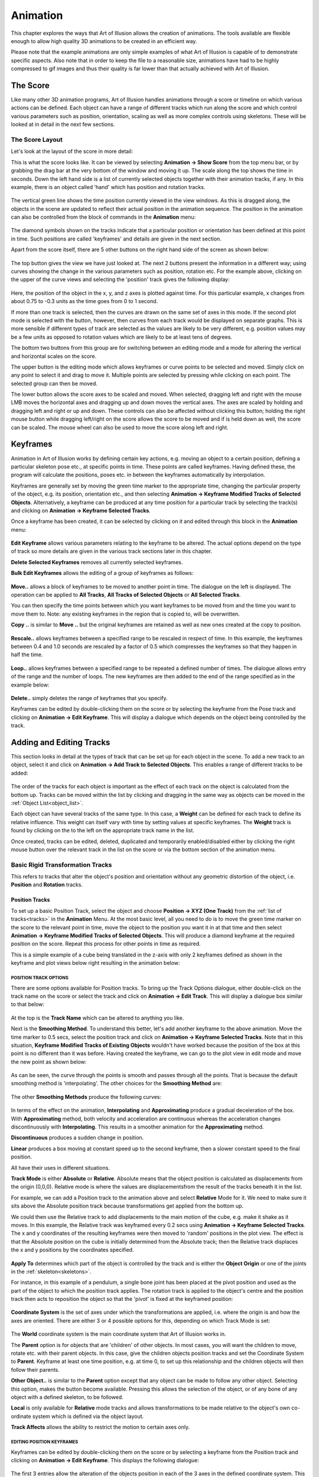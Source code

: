.. _animation:

Animation
#########

This chapter explores the ways that Art of Illusion allows the creation of animations. The tools available are flexible
enough to allow high quality 3D animations to be created in an efficient way.

Please note that the example animations are only simple examples of what Art of Illusion is capable of to demonstrate
specific aspects. Also note that in order to keep the file to a reasonable size, animations have had to be highly
compressed to gif images and thus their quality is far lower than that actually achieved with Art of Illusion.

.. _score:

The Score
*********

Like many other 3D animation programs, Art of Illusion handles animations through a score or timeline on which various
actions can be defined. Each object can have a range of different tracks which run along the score and which control
various parameters such as position, orientation, scaling as well as more complex controls using skeletons. These will
be looked at in detail in the next few sections.

.. _score_layout:

The Score Layout
================

Let's look at the layout of the score in more detail:

This is what the score looks like. It can be viewed by selecting **Animation -> Show Score** from the top menu bar, or
by grabbing the drag bar at the very bottom of the window and moving it up. The scale along the top shows the time in
seconds. Down the left hand side is a list of currently selected objects together with their animation tracks, if any.
In this example, there is an object called 'hand' which has position and rotation tracks.

.. figure:: animation/anim_score.jpg

The vertical green line shows the time position currently viewed in the view windows. As this is dragged along, the
objects in the scene are updated to reflect their actual position in the animation sequence. The position in the
animation can also be controlled from the block of commands in the **Animation** menu:  

.. figure:: animation/anim_frame_control.jpg

The diamond symbols shown on the tracks indicate that a particular position or orientation has been defined at this
point in time. Such positions are called 'keyframes' and details are given in the next section.

Apart from the score itself, there are 5 other buttons on the right hand side of the screen as shown below:

.. figure:: animation/anim_score_icons.jpg

The top button gives the view we have just looked at. The next 2 buttons present the information in a different way;
using curves showing the change in the various parameters such as position, rotation etc. For the example above,
clicking on the upper of the curve views and selecting the 'position' track gives the following display:

.. figure:: animation/anim_score_curve.jpg

Here, the position of the object in the x, y, and z axes is plotted against time. For this particular example, x changes
from about 0.75 to -0.3 units as the time goes from 0 to 1 second.

If more than one track is selected, then the curves are drawn on the same set of axes in this mode. If the second plot
mode is selected with the |animation/anim_mult_curve.jpg| button, however, then curves from each track would be
displayed on separate graphs. This is more sensible if different types of track are selected as the values are likely to
be very different, e.g. position values may be a few units as opposed to rotation values which are likely to be at least
tens of degrees.

The bottom two buttons from this group are for switching between an editing mode and a mode for altering the vertical
and horizontal scales on the score.

The upper button |animation/anim_edit_button.jpg| is the editing mode which allows keyframes or curve points to be
selected and moved. Simply click on any point to select it and drag to move it. Multiple points are selected by pressing
while clicking on each point. The selected group can then be moved.

The lower button |animation/anim_scale_button.jpg| allows the score axes to be scaled and moved. When selected, dragging
left and right with the mouse LMB moves the horizontal axes and dragging up and down moves the vertical axes. The axes
are scaled by holding and dragging left and right or up and down. These controls can also be affected without clicking
this button; holding the right mouse button while dragging left/right on the score allows the score to be moved and if
is held down as well, the score can be scaled. The mouse wheel can also be used to move the score along left and right.

.. _keyframes:

Keyframes
*********

Animation in Art of Illusion works by defining certain key actions, e.g. moving an object to a certain position,
defining a particular skeleton pose etc., at specific points in time. These points are called keyframes. Having defined
these, the program will calculate the positions, poses etc. in between the keyframes automatically by interpolation.

Keyframes are generally set by moving the green time marker to the appropriate time, changing the particular property of
the object, e.g. its position, orientation etc., and then selecting **Animation -> Keyframe Modified Tracks of Selected
Objects**. Alternatively, a keyframe can be produced at any time position for a particular track by selecting the track(s)
and clicking on **Animation -> Keyframe Selected Tracks**.

Once a keyframe has been created, it can be selected by clicking on it and edited through this block in the
**Animation** menu:  

.. figure:: animation/keyframe_menu.jpg

**Edit Keyframe** allows various parameters relating to the keyframe to be altered. The actual options depend on the
type of track so more details are given in the various track sections later in this chapter.

**Delete Selected Keyframes** removes all currently selected keyframes.

**Bulk Edit Keyframes** allows the editing of a group of keyframes as follows:

.. figure:: animation/move_keyframes.jpg

**Move..** allows a block of keyframes to be moved to another point in time. The dialogue on the left is displayed. The
operation can be applied to **All Tracks**, **All Tracks of Selected Objects** or **All Selected Tracks**.

You can then specify the time points between which you want keyframes to be moved from and the time you want to move
them to. Note: any existing keyframes in the region that is copied to, will be overwritten.

**Copy ..** is similar to **Move ..** but the original keyframes are retained as well as new ones created at the copy to
position.

.. figure:: animation/anim_resize_keyframes.jpg

**Rescale..** allows keyframes between a specified range to be rescaled in respect of time. In this example, the
keyframes between 0.4 and 1.0 seconds are rescaled by a factor of 0.5 which compresses the keyframes so that they
happen in half the time.

.. figure:: animation/anim_scale_ex.jpg

.. figure:: animation/loop_keyframes.jpg

**Loop..** allows keyframes between a specified range to be repeated a defined number of times. The dialogue allows
entry of the range and the number of loops. The new keyframes are then added to the end of the range specified as in
the example below:

.. figure:: animation/loop_ex.jpg

**Delete..** simply deletes the range of keyframes that you specify.

Keyframes can be edited by double-clicking them on the score or by selecting the keyframe from the Pose track and
clicking on **Animation -> Edit Keyframe**. This will display a dialogue which depends on the object being controlled by the
track.

.. _tracks:

Adding and Editing Tracks
*************************

This section looks in detail at the types of track that can be set up for each object in the scene. To add a new track
to an object, select it and click on **Animation -> Add Track to Selected Objects**. This enables a range of different
tracks to be added:

.. figure:: animation/tracks_menu.jpg

The order of the tracks for each object is important as the effect of each track on the object is calculated from the
bottom up. Tracks can be moved within the list by clicking and dragging in the same way as objects can be moved in the
:ref:`Object List<object_list>`.

.. _track weight:

Each object can have several tracks of the same type. In this case, a **Weight** can be defined for each track to define
its relative influence. This weight can itself vary with time by setting values at specific keyframes. The **Weight**
track is found by clicking on the |animation/right_arrow.jpg| to the left on the appropriate track name in the list.

Once created, tracks can be edited, deleted, duplicated and temporarily enabled/disabled either by clicking the right
mouse button over the relevant track in the list on the score or via the bottom section of the animation menu.

.. _rigid_tracks:

Basic Rigid Transformation Tracks
=================================

This refers to tracks that alter the object's position and orientation without any geometric distortion of the object,
i.e. **Position** and **Rotation** tracks.

.. _pos_track:

Position Tracks
~~~~~~~~~~~~~~~

To set up a basic Position Track, select the object and choose **Position -> XYZ (One Track)** from the :ref:`list of
tracks<tracks>` in the **Animation** Menu. At the most basic level, all you need to do is to move the green time marker
on the score to the relevant point in time, move the object to the position you want it in at that time and then select
**Animation -> Keyframe Modified Tracks of Selected Objects**. This will produce a diamond keyframe at the required
position on the score. Repeat this process for other points in time as required.

This is a simple example of a cube being translated in the z-axis with only 2 keyframes defined as shown in the keyframe
and plot views below right resulting in the animation below:

.. figure:: animation/anim_pos_ex.jpg

.. figure:: animation/box_position.gif

.. _pos_track_op:

POSITION TRACK OPTIONS
``````````````````````

There are some options available for Position tracks. To bring up the Track Options dialogue, either double-click on the
track name on the score or select the track and click on **Animation -> Edit Track**. This will display a dialogue box
similar to that below:

.. figure:: animation/position_track_opt.jpg

At the top is the **Track Name** which can be altered to anything you like.

Next is the **Smoothing Method**. To understand this better, let's add another keyframe to the above animation. Move the
time marker to 0.5 secs, select the position track and click on **Animation -> Keyframe Selected Tracks**. Note that in
this situation, **Keyframe Modified Tracks of Existing Objects** wouldn't have worked because the position of the box at
this point is no different than it was before. Having created the keyframe, we can go to the plot view in edit mode and
move the new point as shown below:

.. figure:: animation/anim_pos_smooth_ex1.jpg

As can be seen, the curve through the points is smooth and passes through all the points. That is because the default
smoothing method is 'interpolating'. The other choices for the **Smoothing Method** are:

.. figure:: animation/track_smoothing_options.jpg

The other **Smoothing Methods** produce the following curves:

.. figure:: animation/anim_smooth_methods.jpg

In terms of the effect on the animation, **Interpolating** and **Approximating** produce a gradual deceleration of the
box. With **Approximating** method, both velocity and acceleration are continuous whereas the acceleration changes
discontinuously with **Interpolating**. This results in a smoother animation for the **Approximating** method.

**Discontinuous** produces a sudden change in position.

**Linear** produces a box moving at constant speed up to the second keyframe, then a slower constant speed to the final
position.

All have their uses in different situations.

**Track Mode** is either **Absolute** or **Relative**. Absolute means that the object position is calculated as
displacements from the origin (0,0,0). Relative mode is where the values are displacementsfrom the result of the tracks
beneath it in the list.

For example, we can add a Position track to the animation above and select **Relative** Mode for it. We need to make
sure it sits above the Absolute position track because transformations get applied from the bottom up.

We could then use the Relative track to add displacements to the main motion of the cube, e.g. make it shake as it
moves. In this example, the Relative track was keyframed every 0.2 secs using **Animation -> Keyframe Selected Tracks**.
The x and y coordinates of the resulting keyframes were then moved to 'random' positions in the plot view. The effect is
that the Absolute position on the cube is initially determined from the Absolute track; then the Relative track
displaces the x and y positions by the coordinates specified.

.. figure:: animation/anim_pos_rel.jpg

.. _apply:

**Apply To** determines which part of the object is controlled by the track and is either the **Object Origin** or one
of the joints in the :ref:`skeleton<skeletons>`.

For instance, in this example of a pendulum, a single bone joint has been placed at the pivot position and used as the
part of the object to which the position track applies. The rotation track is applied to the object's centre and the
position track then acts to reposition the object so that the 'pivot' is fixed at the keyframed position:

.. figure:: animation/pivot.jpg

.. figure:: animation/pendulum.gif

**Coordinate System** is the set of axes under which the transformations are applied, i.e. where the origin is and how
the axes are oriented. There are either 3 or 4 possible options for this, depending on which Track Mode is set:

.. figure:: animation/coord_system_opts.jpg

The **World** coordinate system is the main coordinate system that Art of Illusion works in.

The **Parent** option is for objects that are 'children' of other objects. In most cases, you will want the children to
move, rotate etc. with their parent objects. In this case, give the children objects position tracks and set the
Coordinate System to **Parent**. Keyframe at least one time position, e.g. at time 0, to set up this relationship and
the children objects will then follow their parents.

**Other Object..** is similar to the **Parent** option except that any object can be made to follow any other object.
Selecting this option, makes the |animation/anim_coord_set.jpg| button become available. Pressing this allows the
selection of the object, or of any bone of any object with a defined skeleton, to be followed.

**Local** is only available for **Relative** mode tracks and allows transformations to be made relative to the object's
own co-ordinate system which is defined via the object layout.

**Track Affects** allows the ability to restrict the motion to certain axes only.

.. _pos_key_edit:

EDITING POSITION KEYFRAMES
``````````````````````````

Keyframes can be edited by double-clicking them on the score or by selecting a keyframe from the Position track and
clicking on **Animation -> Edit Keyframe**. This displays the following dialogue:

.. figure:: animation/pos_edit_key.jpg

The first 3 entries allow the alteration of the objects position in each of the 3 axes in the defined coordinate system.
This is a way of more accurately specifying positions as opposed to editing on the plot view.

The next entry is for **Time** allowing you to specify explicitly the time position of the keyframe.

The lower half of the dialogue allows further refinement of the **Smoothing Method**. For **Interpolating** and
**Approximating** smoothing methods, the curve can be given a **Smoothness** value which determines how smooth the curve
is. In addition, the part of the curve to the left of the keyframe (i.e. the time period before the keyframe) can be set
to a different **Smoothness** than the curve to the right of the keyframe (i.e. the time period after the keyframe).

It is also possible to set up separate position tracks to allow independent control of movements in the X, Y and Z
directions. This can be done automatically by selecting **Animation -> Add Track to Selected Objects -> Position -> XYZ (3
Tracks)**. In this instance 3 tracks are produced each with **Track Affects** set to one of X, Y or Z.

.. _rot_track:

Rotation Tracks
~~~~~~~~~~~~~~~

Basic rotation tracks are again created by selecting **Animation -> Add Track to Selected Objects -> Rotation -> XYZ (One
Track)**. The basic method of setting up a track is similar to Position Tracks; move to the appropriate time, rotate the
object to the orientation (in degrees) required at that time, and keyframe it. Below is a simple example with a cube
rotating in the x and z axes set up with 2 keyframes:

.. figure:: animation/anim_rot_ex.jpg

.. figure:: animation/box_rot.gif

ROTATION TRACK OPTIONS
``````````````````````

The options dialogue for Rotations is displayed by double-clicking the track name and looks as follows:

.. figure:: animation/rot_track_opt.jpg

Most of the settings are identical to the Position Track options. See :ref:`this section<pos_track>` for details.

Note that with Rotations, a child object or an object set to another object's coordinate system will need to have both
Position and Rotation tracks in place and set to the appropriate coordinate setting in order to work properly.

The only difference, in fact is the **Isotropic (Quaternion) Rotations** option. Switching this on means that the end
point of the rotation is more important that the process of rotations involved in getting there. The program does not
necessarily follow the specified rotation values in each axes but gets to the endpoint by the shortest path possible.
For example, if you set a rotation of 270 degrees in the z-axis, Art of Illusion actually treats this as -90 degrees if
quaternion rotations are turned on. Therefore, if you need to set a rotation greater than 180 degrees in any axes, you
need to switch this option off. Bear in mind, however, that if you do this, that the x, y, and z rotations are then
performed independently in this order: z, x, y and the animation might not do what you expect. In this situation it is
best to rotate only one axis at a time and use parent-child coordinate systems to carry out more complicated rotations.

.. _rot_key_edit:

EDITING ROTATION KEYFRAMES

Keyframes can be edited by double-clicking them on the score or by selecting a keyframe from the Position track and
clicking on **Animation -> Edit Keyframe**. This displays the following dialogue:

.. figure:: animation/edit_rot_keyframe.jpg

The first 3 entries allow the alteration of the objects orientation in each of the 3 axes in the defined coordinate
system at the point in time of the keyframe.

As with the keyframes in the Position Tracks, the smoothness of the orientation vs time curves before and after the
keyframe can be set.

As with Position tracks, there is a way of automatically setting up certain types of track through the **Animation ->
Add Track to Selected Objects -> Rotation** menu. From here, you can choose to have separate tracks for X, Y and Z and
Quaternion rotations tracks set up automatically.

**SET PATH FROM CURVE**

This is a special method of setting Position and Rotation Tracks for an object using an existing curve created with
either of the :ref:`curve drawing tools<curves>`.

To perform this, select the object and the curve from the Object List and click on **Animation -> Set Curve from Path**.
This will display a dialogue similar to that below:

.. figure:: animation/set_path.jpg

Here you can select the object and curve (if more than one were selected initially) to use.

You can also specify whether the orientation of the object should follow the curve or remain fixed. In the latter case,
no Rotation Track will be produced.

There are 3 options for **Keyframe Spacing**: **Uniform Spacing**, **Uniform Speed** or **Uniform Acceleration**.
Depending on which you set, there are then additional parameters that can be specified:

**Start Time** and **End Time** define how quickly the object moves along the curve. If **Uniform Speed** or **Uniform
Acceleration** is selected, then these values will depend on speed and/or acceleration which can be specified in the
remaining dialogue boxes.

The example below is a simple example. The curve was drawn as the path followed by a bouncing ball. The path of the
sphere was then set to that of the curve with constant speed (not physically realistic, or course). The result is the
automatically created Position Track and the animation shown.

.. figure:: animation/set_path_setup.jpg

.. figure:: animation/ball.gif



.. _proc_tracks:

6.2.2 Procedural Rigid Transformation Tracks

Procedural animation tracks allow the position and orientation of any object to be controlled explicitly using
mathematical equations. This is useful, for instance, in the simulation of real-life physics.

To add a procedural animation track, select the object and click on **Animation -> Add Track to Selected Objects** and
choose either **Position -> Procedural** or **Rotation -> Procedural**. Double-click the track name on the score or select
it and click on **Animation -> Edit Track**. This will display the procedure editor which is virtually identical to that
used for procedural textures/materials. The obvious difference is that the output modules are X, Y and Z. In the case of
a positional track, these are the x,y and z positions and, in the case of a rotation track, these will be the
orientation around each axis.

The **Insert** menu allows various value and function modules to be added to the procedure. See :ref:`Procedural
Textures<proc_tex>` for more details of the available modules.

The **Properties** menu item allows the definition of the type of smoothing and the coordinate system as with the
:ref:`simple position track<pos_track_op>`.

Consider the example of a ball being thrown into the air upwards (y-axis) and along the x-axis. The physical equations
describing this projectile motion tell us that the distance in the x-direction is given by *x* = *u t* cos *a* where *u* is
the velocity (which we'll assume for the moment is constant) *t* is the time and *a* is the angle from the horizontal as
shown on the figure on the right:

The distance along the y-axis is given by *y* = *h* + *u t* sin *a* - 0.5 *g t*\ :sup:`2` where *h* is the initial height and *g* is
the acceleration due to gravity (= 9.81 m/s\ :sup:`2`)

.. figure:: animation/projectile_diagram.gif

We're controlling the *position* of the ball so we need to put these equations into a procedural position track. One
possibility, shown below, is to use the **Expression** module and feed the outputs into the relevant X and Y output
modules. In this example, the velocity of projection is set through a parameter so that different projections could be
set up easily. This could also be done with the other variables, such as initial height (which is 1.0 in this example)
and angle of projection which was set at 0.79 radians (45 degrees) in this example.

.. figure:: animation/project_proc.jpg

.. figure:: animation/projectile.gif

In procedural animation tracks, it is also possible to keyframe any parameters that form part of the procedure. For
example, if we amend the procedure above to add a wind effect as follows:

.. figure:: animation/project_proc2.jpg

Here, I have introduced the new parameter *wind effect* which is Input2 to the expression controlling the x
displacement. The expression has been slightly modified to add a subtraction of the wind effect from the x position.
This is a very simplistic simulation that will enable us to specify how far the wind is pushing back the ball.

Now, we can keyframe this parameter by moving the time marker to a certain time point and selecting **Animation ->
Keyframe Selected Tracks**. This produces a keyframe at the current time position on the score. Double-clicking the
keyframe displays a dialogue box that allows the value of the keyframe to be specified as shown below:

.. figure:: animation/proc_param_key.jpg

Here, the value of the parameter can be set for the particular point in time. The value of the parameter at any point in
time will then be interpolated between keyframed values using the type of smoothing selected from the Properties menu
option in the procedure editor.

As before, the smoothing value can be specified if the smoothing method is interpolating or approximating and the left
and right smoothness can be separately defined.

Specifying the value at a number of time positions produces the simplistic wind effect shown on the right. Clearly, more
sophisticated and realistic simulations could be produced.

.. figure:: animation/projectile_wind.gif

Note that procedural animation tracks can also be used to apply motions on top of previous motions. Whenever x, y or z
values are used within the procedure editor, they are the positions or orientations of the object just before this track
is applied. So, for example, the following procedure would double any movements made by previous tracks in the x axis:

.. figure:: animation/proc_scale.jpg

.. _pose_tracks:

6.2.3 Pose Tracks and Skeletons

Pose tracks are a way of keyframing other object properties and have a particular use for mesh objects.

**Pose Tracks for Primitive Geometric Objects**

For Primitive geometric objects, the properties that can be edited are those that can be set using the :ref:`Edit
Object<edit object>` (i.e. scaling parameters). To apply, add a Pose Track via **Animation -> Add Track to Selected
Objects -> Pose**. Now, add a keyframe at the time at which you want to set the scaling parameters by selecting the pose
track and choosing **Animation -> Keyframe Selected Tracks**. Double-click the keyframe to bring up the Edit Object
dialogue, set the scaling parameters and click OK. Repeat for other times as required. The values of these parameters
can also be set directly at the current scene time via the :ref:`Object Properties Panel<object_list>`.  The smoothness
of the interframe interpolation can be set via the :ref:`track dialogue<pose_track_dial>`.

**Pose Tracks for Lights**

Pose tracks can also be set for lights to control **Colour** and **Intensity** (all light
types), **Radius** and **Decay Rate** (for Point and Spot lights) and Cone Angle and **Falloff Rate** (for Spotlights).
This works in a similar way to primitive geometric objects; add a Pose Track, keyframe at required time and Edit
Keyframe to fix the light parameters at that time point.  The values of these parameters can also be set directly at the
current scene time via the :ref:`Object Properties Panel<object_list>`.

.. _camera_filter_anim:

**Pose Tracks for Cameras**

:ref:`Camera properties<camera_options>` **Focal Length**, **Depth of Field** and **Field of
View** can also be animated via pose tracks. Again this works as with primitives and lights; add a Pose Track, keyframe
at required time and Edit Keyframe to fix the camera parameters at that time point.  The values of these parameters can
also be set directly at the current scene time via the :ref:`Object Properties Panel<object_list>`.

:ref:`Camera Filter<camera_filters>` parameters can also be animated with time using Pose Tracks. The method is slightly
different; first add the required filters to the camera (see :ref:`Camera Filter<camera_filters>` for details), then add
a pose track. Expanding the Pose Track on the score by clicking the small arrow to the left of it displays a list of
tracks corresponding to each filter. Keyframes can then be added to the relevant tracks by highlighting them and
selecting **Animation -> Keyframe Selected Tracks**. An example is shown below:

.. figure:: animation/flash.jpg

.. figure:: animation/lightning_flash.gif

**Pose Tracks for Mesh Objects, Tubes and Curves**

With mesh objects, tubes and curves, Pose tracks work in a similar way to Position tracks but at the vertex level. The
basic premise is that you work with an object that must have a fixed number of vertices. You then set up various 'poses'
of the object by manipulating the object in its editor. Art of Illusion then looks at the position of each vertex in the
object and how it changes between poses. The path that each vertex takes is then calculated by interpolating for the
frames in between the keyframed poses.

Mesh objects with skeletons work slightly differently in that the position of the bones of the skeleton are calculated
for each intermediate frame, then the vertex positions of the mesh are calculated based on the bone positions.

To add a Pose Track to an object select **Animation -> Add Track to Selected Objects** and choose **Pose**. As with rigid
transformation tracks, setting up an animation is based on moving the time marker to the appropriate point in time on
the score, editing the particular object property using the appropriate dialogue and keyframing the modified tracks.
Alternatively, a keyframe can be placed at the required time using **Animation -> Keyframe Selected Tracks** which can then
be edited through **Animation -> Edit Keyframe**.

For a mesh object, when you add a Pose Track the following warning is displayed:

.. figure:: animation/pose_warning.jpg

To create a Pose for a mesh actor, move the time marker to the required time on the score and double-click the object in
the Object List. This displays a dialogue similar to that below:

.. figure:: animation/pose_ex1.jpg

On the left hand side is a list of defined 'gestures' which are particular instances of the mesh. At first there is only
one: Default Pose which is the object in the position in which it was created. This gesture cannot be deleted. To create
a new gesture, select this default pose and click on **Duplicate**. Enter a name when prompted and this will add a new
gesture to the list and open up the object editor to allow the object to be edited in much the same way as
:ref:`normal<triangle_meshes>` except that you will not be able delete any vertices or add any new ones by extruding or
subdividing.

Once the mesh has been edited, click on OK to update the new gesture. To assign a gesture from this list to the current
time, select it and click on |animation/pose_add.jpg|. This adds the gesture to the **Current Pose** list. This list
defines how the mesh looks at that moment in time: The final pose is the weighted sum of all the gestures in this list,
treating these gestures as *displacements* from the default pose. You can set the **Weight** by selecting the gesture in
the Pose list and typing a **Weight** value in the box beneath the list. Or you can simply add a single gesture to the
list and click OK. If you look at this dialogue at a point in time between 2 keyframes, you will see that the **Weight**
of each gesture will have been calculated accordingly. It is also possible to set negative **Weight** values.

There are 2 other options available from this dialogue; **Save** allows you to create a new gesture which is equal to
the current weighted average of the gestures in the **Current Pose** list.

**Extract** saves the current pose determined from the defined set of gestures in the **Current Pose** list as a new
mesh object.

Once you have left the mesh Pose dialogue, set the keyframe for this new pose by selecting **Animation -> Keyframe
Modified Tracks of Selected Objects**.

Using Pose Tracks for mesh objects allows effects such as morphing:

.. figure:: animation/thingmorph.gif

Note that the :ref:`Object Properties Panel<object_list>` can also be used for more direct keyframing of Pose Tracks for
Actors.  When you click on the Actor, the Properties Panel will show a list of the gestures that have been added to the
Current Pose list. The weights of each can then be set in the Properties Panel either by directly entering numbers or by
using the knobs. The weights can then be keyframed via **Animation -> Keyframe Modified Tracks of Selected Objects** or
CTRL-SHIFT-K.

Using skeletons in animation is often an efficient way of creating new gestures and poses. To do this, create a skeleton
and bind it to the mesh. Then, in the same way described above for each gesture, simply move the bones as required and
keyframe the pose. Below is an example using 3 gestures, in addition to the default, and 5 keyframes; the default was
used at the beginning and the end:

.. figure:: animation/pose_ex_score.jpg

.. figure:: animation/pose_anim_ex.gif

.. _pose_track_dial:

The options dialogue for the Pose Track is displayed by double-clicking the track name on the score:

.. figure:: animation/pose_track_opts.jpg

The options are fewer than for the rigid transformation tracks.

The **Track Name** can be changed to any name of choice.

The **Smoothing Method** refers to the way the parameter is interpolated between frames. In the case of mesh objects,
the relevant parameter is the **Weight** of the various gestures making up the pose. See :ref:`above<pos_track_op>` for
details on the different smoothing methods.

The **Track Mode** can be either **Absolute** or **Relative**. **Absolute** tracks effectively overwrite any other Pose
tracks further down the list whereas **Relative** tracks add to previous Pose tracks.

.. _rel_pose_tracks:

**Relative** pose tracks are useful for building up complex poses whilst retaining better control of different motions.
In the example below, I have set up a series of poses for a simple arm model. There are seperate poses for each of the
digits in a closed position and another pose for the wrist. By creating 2 Pose tracks; one for the fingers (Absolute
track mode) and one for the wrist (Relative track mode), adding/modifying the wrist movement only is much easier than
having to separately edit each keyframe in a combined Pose track .

.. figure:: animation/pose_rel_poses_dials.jpg

For example, adding/removing the wrist movement is as easy as enabling/disabling the wrist track:

.. figure:: animation/hand_no_wrist.gif

.. figure:: animation/hand_rel_pose.gif

Child Objects and Animating Poses

Suppose we added some eyes (as child objects) to the snake in the previous example. As the snake's head moves around we
would like the eyes to move with the head. Try this for yourself and see the results. Child objects move and rotate with
their parent object by default, but in this case the eyes don't move. Why? Because the snake's position and rotation
doesn't actually change in the example above. The pose track changes and it is only the snake's posture that moves to
reflect this.

Child objects move and rotate with their parent object by default. This means that the coordinate system used for the
child objects (eyes) is set to 'Parent' by default. In the snake example, we'd like the eyes to move with the pose of
the snake as well. We can achieve this by setting the coordinate system of the eye objects to be linked to a bone within
the parent mesh.

To make the eyes follow the pose, double-click the position track for the eyes from the score (or click right and select
**Edit Track**)and set the **Coordinate System** to **Other object...**. Now the |animation/anim_coord_set.jpg| button
becomes available. Pressing this allows the selection of any object, or of any bone of any object with a defined
skeleton, to be followed. If you select the snake object and expand the list of sub-items for the object you will see a
list of bones that the snake object uses. Pick a bone close to the position of the eyes and the eyes will now move with
the pose. Repeat/copy these steps with the rotation tracks as well.

There are several points to note:

You can still set keyframes for the child objects and animate them in their own right. The position and rotation tracks
will combine with the other movements imposed by the parent object.

You will need to set at least one keyframe for each child object to establish the coordinate system relationship.

The objects following other object's coordinate systems in this way do not necessarily have to be children of that
object but in most cases it makes sense if they are.

.. _bind:

To make life easier, child objects can be bound automatically to their parent's skeleton. Simply select the children of
the parent (individually or by selecting parent and choosing **Edit -> Select Children**) and click **Animation -> Bind to
Parent Skeleton**. This tool binds each object to the nearest bone in the parent's skeleton, creates Position and Rotation
tracks for each child, and keyframes them to set up the relationship.

.. _distort_tracks:

Distortion Tracks
=================

Distortion tracks are used to modify the surface of any geometrical object in a procedural way. There are 7 distortion
tracks currently available in Art of Illusion: :ref:`Bend<bend>`, :ref:`Custom<custom>`, :ref:`Scale<scale>`,
:ref:`Shatter<shatter>`, :ref:`Twist<twist>`, :ref:`Inverse Kinematics<IK_track>` and :ref:`Skeleton Shape<skel_shape>`.
The first 5 act directly on the object's surface and can be used for any geometrical objects. The latter 2 are applied
to the skeletons of meshes and consequently indirectly alter the mesh's surface. Each track is discussed separately in
detail below:

Note that for the first 5 distortion tracks, if the object in question is a mesh, the distortion is applied to each
vertex of the control mesh *before* the surface is subdivided. That makes it fast, and keeps the surface smooth. If the
object is not a mesh, it is first converted to a triangle mesh with the surface accuracy specified for rendering. The
transformation is then applied to each vertex of that mesh. Bear in mind that this might not give the results you
expect. For example, suppose you use a Scale track to enlarge a Sphere, and render it with surface accuracy 0.01. The
sphere is first triangulated with accuracy 0.01, then the resulting mesh is enlarged - which means it now has errors
greater than 0.01.

One general tip for distortion tracks is to ensure there are a reasonable number of vertices in the model. That way the
distortions are smoother and more predictable.

.. _bend:

BEND TRACK

As the name suggests, this track bends the object through an angle about a specified axis and in a specified direction.

To add a Bend Track to an object, select the object and choose **Animation -> Add Track to Selected Objects -> Distortion
-> Bend**. The properties of the track can be edited by double-clicking the track name on the score or clicking right and
selecting **Edit Track**. This displays the Bend Track dialogue window like that below:

.. figure:: animation/bend_track_dial.jpg

The **Track Name** can be changed to anything you like and will appear in the track list on the score.

The **Smoothing Method** defined the way that bend angles are interpolated between keyframed values. The options are
detailed :ref:`above<pos_track_op>`.

The **Bend Axis** is the axis away from which the object bends.

The **Bend Direction** determines in which direction the object bends away from the axis specified by the Bend Axis.

**Reverse Bend Direction** alters the way in which the object bends, with the opposite end being fixed and the other end
undergoing the bend.

The **Coordinate System** determines whether the bend axis and direction are defined from the object's coordinate system
or from the scene origin and orientation.

To define the **Bend Angle** values, add keyframes at the required times by moving the time marker to that time and
selecting **Keyframe Selected Tracks**. The keyframes can then be edited by double-clicking them on the score to display
the dialogue window below:

.. figure:: animation/bend_key_dial.jpg

Here you can set the required **Bend Angle** in degrees and the **Time**.

If either **Interpolating** or **Approximating** smoothing was specified in the track options dialogue then the
**Smoothness** value can be specified.

The **Smoothness** of the curve before the specified time can also be made different to that after the time by ticking
the **Separate Left and Right Smoothness box**.

The example below shows a bend track applied to a tube object with bend angles going from 0 to 270 degrees and back to 0
with interpolating smoothing.

.. figure:: animation/bend_ex_graph.jpg

.. figure:: animation/bend.gif

.. _custom:

CUSTOM DISTORTION TRACK

The custom distortion track is the most flexible of them. Indeed, the bend, scale and twist tracks could all be achieved
using the custom track.

To add a custom track to an object, select the object and click on **Animation -> Add Track to Selected Objects ->
Distortion -> Custom**. This adds a track called 'Deform' to that object's track list. The distortion operation is
achieved through the procedure editor (familiar from procedural textures and procedural position/rotation tracks). To
open the editor, double-click on the 'Deform' track name in the list or click right on it and select **Edit Track**.
This will display the usual procedure editor which has outputs to x, y, and z. These are surface distortions in those
respective axes. The insert menu contains the usual values, functions, patterns etc. discussed in the section on
:ref:`Procedural Textures<proc_tex>`.

To better illustrate the use and power of the custom distortion track, we'll consider an example. The aim is to produce
a 'bulge' track for a cylindrical-type object. The track will cause the middle of the object to 'bulge out' while the
ends will remain static.

First, to create a suitable object. To ensure we have a reasonable density of vertices on the surface, we'll use an
extruded filled polygon instead of a straight cylinder. Double-click the polygon icon and change the number of sides to
8 and the shape to approximating to give a virtually circular cross-section. Whilst holding and drag out a polygon in
the top view window. Now click on **Tools -> Extrude**, set to extrude in the y-axis to a suitable height and set the number
of segments to, say 10.

Add a custom distortion track to the object and open up the procedure editor. The basic algorithm for the bulge is scale
the x and y axes by a bulge factor but only within a defined height or width. Outside this bulge height, the scaling
will be unaffected. Here is the procedure that does this:

.. figure:: animation/dist_cust_proc.jpg

It looks a little complicated but really it's quite simple.

First of all, there are 2 parameters that have been set up: **bulge height** which defines the length of the object
affected and **bulge size** which is the scaling applied to that part of the object as below:

.. figure:: animation/bulge_diagram.jpg

The bulge is going to be centred on the object's y-axis, i.e. at y=0. The first function is '>'; this returns 1 where
the magnitude of y is less than the **bulge height** and 0 elsewhere. This is fed into the scaling function expression
where it is multiplied by **(1 + bulge size)*x**. Thus the value of this expression for the part of the surface outside
the **bulge height** is 0. However, we want to scale the surface at this part of the object by a factor x, not 0, hence
the + function. This adds onto the scaling factor another expression which is equal to x for the part of the surface
outside of the bulge height.

Inside the bulge region, the scaling factor is simply **(1 + bulge size)*x**; the value of the second expression is 0
inside the bulge height so it doesn't add anything onto the first expression.

This is repeated for the z-direction with 2 expressions with x simply substituted with z.

To set an acceptable range of values and a default value for the parameters **bulge height** and **bulge size**,
double-click the modules and enter the values.

The **Edit** menu at the top of the procedure editor contains an Undo/Redo facility and a control on the properties of
the track as shown below:

.. figure:: animation/cust_proc_prop_menu.jpg

The **Parameter Smoothing Method** is the type of smoothing used between keyframed values of the parameters. See
:ref:`earlier<pos_track_op>` for a full description of these smoothing types.

The **Coordinate System** can be set to either **Local** or **World** to use either the object's own coordinate system
or that of the scene.

Because we used parameters in the expression, it is now possible to keyframe the track. To do that, move time marker to
0, highlight the Bulge track and select **Animation -> Keyframe Selected Tracks**. This adds a keyframe at time 0. Repeat
this at another time. To set the parameter values for each keyframe, double-click the keyframe to display the keyframe
dialogue window as below:

.. figure:: animation/dist_cust_key_dial.jpg

This dialogue lists all procedural parameters at the top with slider bars allowing their values to be set for that
particular time.

If the **Parameter Smoothing Method** was set to either **Interpolating** or **Approximating** in the track properties
then the **Smoothness** can be set in this dialogue and can be made different for the interpolations before and after
this timepoint.

This is the final animation made by setting 4 keyframes and varying only the **bulge size** parameter.

.. figure:: animation/CUSTOM.GIF

Below is another example animation using the sine function to distort the surface of flattened sphere mesh and varying
the phase of the sine wave with time. The value in front of the x (3 in this case) defines the number of complete sine
waves within a certain distance. The number in front of the t controls the speed of movement of the sine wave. In this
example, this was equal to 2 x PI (6.283) i.e. one complete cycle per second.

.. figure:: animation/cust_dist_proc.jpg

.. figure:: animation/distort.gif

Custom distortion tracks can also use images to create interesting geometries such as in the landscape example below:

.. figure:: animation/cust_land_proc.jpg

.. figure:: animation/custom_landscape.jpg

Be warned, though, that a complex image such as this requires a fine mesh to be accurately represented and this in turn
requires significant memory.

.. _scale:

SCALE TRACK

The Scale track scales the object along any or all directions. To add a Scale track to an object, select the object and
choose **Animation -> Add Track to Selected Objects -> Distortion -> Scale**. Double-clicking the Scale track in the list on
the score displays the following dialogue window:

.. figure:: animation/scale_track_dial.jpg

The **Track Name** can be altered to anything you like.

The **Smoothing Method** is the way in which the scaling factors are interpolated between keyframes. The options here
are the same as described :ref:`above<pos_track_op>`.

The **Coordinate System** determines whether the **Local** coordinate system or the **World** coordinate system is used.
If the latter is used, the object is scaled with respect to the axes passing through the scene origin rather than that
passing through the object's centre.

To set the scaling factor at a particular time, move the time marker to that time and select **Animation -> Keyframe
Selected Tracks**. This adds a keyframe to the score at that time. Double-click the keyframe to set the values through
the following dialogue:

.. figure:: animation/scale_keyframe_dial.jpg

The scaling factors are set explicitly in the **X-Scale**, **Y-Scale**, **Z-Scale** boxes.

If either **Interpolating** or **Approximating** smoothing was set in the track options dialogue, then it is possible to
set the smoothness and to separate the smoothnesses of the interpolation before and after the point in time.

.. _shatter:

SHATTER TRACK

The Shatter track is a way of representing an explosion. The object is broken up into triangular fragments which move
outwards as a result of the 'explosion'. The fragments spin, are affected by the force of gravity and can be made to
disappear with time.

To add a Shatter track to an object, select the object and choose **Animation -> Add Track to Selected Objects ->
Distortion -> Shatter**. There are no keyframes with this type of track - all of the controls are in the track options
dialogue accessed by double-clicking the track name in the list of tracks on the score. The dialogue looks similar to
that below:

.. figure:: animation/shatter_track_dial.jpg

The **Track Name** can be altered to whatever you like and appears in the track list.

The **Start Time** is the time at which you want the explosion to begin. The track has no effect until that time.

**Maximum Fragment Size** - The fragments are all the same size. There is no minimum size as AoI subdivides the surface
triangles until the required size is reached (note, however, that performance is affected as the fragment size
decreases). There is a maximum size, however, depending on the surface geometry. A cube, for instance, can have larger
fragments than a sphere because a cube's surface can be represented by larger triangles whilst still maintaining the
required surface accuracy. This option allows you to restrict the size of the fragments for such objects.

**Explode Speed** is the initial speed at which the fragments move outwards.

**Fragment Spin Rate** determines how fast the fragments spin.

**Disappearance Time** - If this is set to anything other than 0, the fragments will disappear at random over time. The
time set here is that at which all fragments will have disappeared.

**Gravity** sets the magnitude of the force acting on the fragments.

**Gravity Axis** defines in which direction the 'Gravity' force acts. Normally, of course, this would be set to Y, but
this does not necessarily have to be the case.

The **Randomness** defines the uniformity of movement during the explosion. A value of 0 means an even spread of
fragments and 1 is a very random one.

The **Coordinate System** is either the object's own (Local) or that of the scene (World). With the latter option set,
the explosion will be outwards from the scene origin resulting in a 'sideways blast' if the object is not positioned at
the origin.

Below is an example of the Shatter track applied to a disc. The **Start Time** was set to coincide with the time at
which the ball hits the disc. Approximating smoothing was used on the disc mesh which results in smoothed triangle
fragments being created.

.. figure:: animation/explode.gif

.. _twist:

TWIST TRACK

The Twist distortion track rotates the surface around a particular axis by an angle that increases with distance along
that axis. One end of the object remains static whilst the other twists around. To explain this better, here is an
example:

The object used in this example is a pyramid created by extruding a flat spline and then scaling the extruded vertices
down to a point. In order to get a smoother distortion, the mesh was subdivided a couple of times to give the mesh seen
below:

.. figure:: animation/twist_obj.jpg

To add a Twist track to an object, select **Animation -> Add Track to Selected Objects -> Distortion -> Twist**. To edit the
track options, double-click on the track name on the score or click right on it and select **Edit Track**. This displays
the dialogue shown below:

.. figure:: animation/twist_track_dial.jpg

The **Track Name** can be altered to anything you like.

The **Smoothing Method** is the way in which the values of twist are interpolated between keyframes. The options here
are the same as described :ref:`above<pos_track_op>`.

The **Twist Axis** is the axis around which the object is twisted

**Reverse Twist Direction** twists the object the opposite way so that the other end is static.

The **Coordinate System** determines whether the **Local** coordinate system or the **World** coordinate system is used.
If the latter is used, the object winds itself around the axis passing through the scene origin rather than that passing
through the object's centre.

To set values of Twist, select the Twist track, move the time marker to the required time on the score and select
**Animation -> Keyframe Selected Tracks**. This produces a keyframe at the specified time position. To set the value,
edit the keyframe by double-clicking it. This displays the dialogue shown below:

.. figure:: animation/twist_key_dial.jpg

The **Twist Angle** controls the amount of rotation around the specifed axis at the given **Time**.

If either **Interpolating** or **Approximating** smoothing was set in the track options dialogue, then it is possible to
set the smoothness and to separate the smoothnesses of the interpolation before and after the point in time.

In the example below, the twist angle was varied through 5 keyframes in a sine wave type pattern to produce the
animation shown:

.. figure:: animation/twist_curve.jpg

.. figure:: animation/twist.gif

.. _IK_track:

INVERSE KINEMATICS TRACK

Inverse Kinematics Tracks allow meshes to be deformed by adding constraints to the joints of the mesh's skeleton. Each
bone joint can either be locked or forced to follow another object in the scene.

To add an Inverse Kinematic track to a mesh object, select the object and go to **Animation -> Add Track to Selected
Objects -> Distortion -> Inverse Kinematics**. IK tracks do not have keyframes; rather the joint constraints that are set
apply according to the track's :ref:`weight<track weight>`. The constraints are set via the IK Track dialogue displayed
by double-clicking on the track's name on the score (or right clicking and selecting **Edit Track...**). This dialogue,
shown below left, lists the constraints that have been set; to add a new constraint, click on **Add...** to display
another dialogue like that shown below right. From here you can select a bone joint and either lock it in place within
the skeletonby clicking on the **Locked** radiobox or get it to follow another object from the scene by clicking on
**Follows Target** then clicking on **Set** to choose the appropriate object.

.. figure:: animation/IK_track_dial_gen.jpg

.. figure:: animation/IK_track_constraint_menu.jpg

In the example below, the character's head is made to follow the 'bee' throughout its motion. The 'neck lock' bone joint
is set to be locked and the 'head control' is set to follow the 'bee' (in this case, the 'head control' bone has also
been locked, through the mesh editor, with respect to its parent).

.. figure:: animation/IK_track_skel.jpg

.. figure:: animation/IK_track_dial.jpg

.. figure:: animation/IKtrack.gif

Sometimes you might find that the distortion caused by this type of track creates 'squashing' of the mesh surface. Take
the example below. The undistorted mesh surface and its simple skeleton are shown below left. In this example, the IK
constraints are set so as to lock the bottom of the mesh via the root joint and have the joint at the top of the mesh
follow a null as shown in the IK constraint dialogue below. The null has been keyframed to move in a roughly
semicircular path around the top of the mesh. The result shown at one particular frame is shown below, and the animation
formed from this setup is shown below right. As can be seen, the mesh squashes unacceptably at the bend position.

.. figure:: animation/IK_con_ex2.jpg

.. figure:: animation/IKtest_no_gestures.gif

To avoid this effect, we can use the 'Use Gestures to Shape Mesh' option on the IK constraint track dialogue. Switching
this option on will make the IK constraint track use existing gestures to control the shape of the mesh instead of it
just being shaped by movement of the skeleton. So what we can do in this case is to create two new gestures with the
mesh skeleton bent to each side. When creating these gestures you will find that, as the skeleton is bent down into the
appropriate position, the mesh squashes just like it did with the IK constraint track above (that's because it's doing
exactly the same thing). But now, we can move vertices in the gesture around to 'unsquash' the joint as shown in the two
gestures below. Now we can go back to the IK constraint dialogue and switch on 'Use Gestures to Shape Mesh'. Now the IK
track will adjust the skeleton based on the constraints we have set, as before. But this time it will look at the
gestures that have been created and will produce a pose from them whose skeleton configuration matches that of the IK
constrained skeleton. This produces much better and more controllable distortions when using IK constraint tracks as
shown in the animation below:

.. figure:: animation/IK_con_ex3.jpg

.. figure:: animation/IKtest_with_gestures.gif

In actual fact, the 'Use Gestures to Shape Mesh' option doesn't care how the skeleton gets into a particular
configuration; it doesn't have to be through an IK constraint - it could be as a result of a pose track or a combination
of pose tracks. In this case, you may not even want or need to set any IK constraints; just switch the 'Use Gestures to
Shape Mesh' on.

The 'Use Gestures to Shape Mesh' option could also be used to create other effects like bulging muscles when limbs flex
etc.

.. _skel_shape:

SKELETON SHAPE TRACK

The Skeleton Shape is a method of posing a mesh with a skeleton that is an alternative to a Pose Track for this type of
object. Skeleton Shape tracks can have keyframes which define the configuration of the skeleton at a particular point in
time.

To use a Skeleton Shape track, add one to your skeleton-containing mesh via **Animation -> Add Tracks to Selected Object
-> Distortion -> Skeleton Shapes**. Add a keyframe at the appropriate time on the Score by moving the time marker to that
time and selecting **Animation -> Keyframe Selected Tracks**. Then the keyframe can be edited by double-clicking on it to
display a dialogue similar to that shown below:

.. figure:: animation/skel_shape_key_dial.jpg

The editor is similar to the mesh editor except that manipulations can be made to the mesh only via the skeleton and not
the mesh vertices. The **Edit** menu allows one level of Undo. **Edit -> Properties** displays the Properties dialogue which
allows left/right smoothnesses to be set as per :ref:`other tracks<pos_key_edit>`.

The **Skeleton** menu is shown on the image above.

**Edit Bone** accesses the bone joint editor (see :ref:`here<skeletons>`).

**Reset to Default Pose** puts the keyframe's skeleton back into the Default Pose configuration for that object.

**Create Pose from Gestures** displays the current list of gestures (the option will not be available if the object is
not an Actor) and allows the Skeleton Shape keyframe to be created effectively from a custom pose made up from a sum of
various weightings of gestures.

The **View** Menu is identical to the equivalent menu in the mesh editor.

The Skeleton Shape tracks can be edited by double-clicking the track's name in the Score or right-clicking and selecting
**Edit Track**. This displays the dialogue below:

.. figure:: animation/skel_shape_track_dial.jpg

The **Track Name** is editable as with other tracks as is the **Smoothing Method**.

The **Use Gestures to Shape Mesh** is analogous to the :ref:`Inverse Kinematic<IK_track>` distortion tracks. The
Skeleton Shape tracks distort a mesh based only on skeleton movement. In some situations, relying on skeletal
deformation alone can lead to problems with the mesh becoming 'squashed' - this is particularly common around some
joints, for example. However, if you create a gesture with the skeleton in a similar configuration to that expected to
arise in the Skeleton Shape track, the vertices of the mesh can be moved to smooth out these problems for that gesture.
Then, switching on **Use Gestures to Shape Mesh** for the Skeleton Shape track will automatically sort out these
problems. Indeed, if you create a Skeleton Shape keyframe and edit it with this option switched on (with appropriate
gestures created), the 'unsquashing' effect is actually applied in real time.

Below is a practical example. Here is an arm which needs to be bent at the elbow. If we just rotate the appropriate
bone, there are problems with 'squashing' around the joint as shown below left. If we tried to bend the arm in this way
with a Skeleton Shape track, the results would not be acceptable. However, we can first create a gesture with the
skeleton in this position and fix the problem vertices as shown below right. Also note, that we can move other vertices
to improve the realism, such as 'bulging' the bicep slightly and sharpening the point of the elbow.

.. figure:: animation/skel_shape_gests.jpg

If we now create a Skeleton Shape track with **Use Gestures to Shape Mesh** on, create a keyframe, edit it and move the
elbow joint, the problems areas do not occur - they are corrected in real time - together with the bicep bulge and
pointy elbow. Below shows the rendered animation between 2 keyframes without 'Use Gestures...' (first image) and with
'Use Gestures...' (second image).

.. figure:: animation/arm_SS_noGest.gif

.. figure:: animation/arm_SS.gif

It can be seen that, using this approach, the Skeleton Shape track is a straightforward way of keying the primary
movement of a character. A set of gestures (first convert the mesh to an Actor via **Object -> Convert to Actor**) can
be set up for the important and troublesome areas such as joints or places where, for example, muscular movement would
result in a mesh deformation on top of the main joint movement. The Skeleton Shape track can then be used to edit the
character's position without further worry about 'squashing' joints etc.

Note that Skeleton Shape tracks are absolute and so override other Skeleton Shape tracks or Pose tracks below then in
the Score. A Skeleton Shape track would normally be used to define the broad motion of a character and relative Pose
Tracks could then be used to add additional or secondary motions.

.. _constraint_tracks:

Constraint Tracks
=================

Constraint Tracks are unlike the other tracks that can be created in that they do not have keyframes. They are a way of
constraining the various transformations of an object during the whole animation. Constraint Tracks are added to an
object by selecting **Animation ->Add Track to Selected Objects** and choosing **Constraint**. Double-clicking the relevant
track name in the list on the score displays the following dialogue:

.. figure:: animation/constraint_track_dial.jpg

Below the editable **Track Name**, there are 3 rows that define the way the object is positionally constrained. For each
axis, the **Constraint** can be selected as **None**, **Less Than**, **Equal to** or **Greater Than** the value (in
units) defined. Setting the X-Constraint to be **Less Than** 3, for example, means that the object will never go beyond
the plane x=3.

The **Orientation** is constrained by the next section. Here you can specify that one axis (in the objects coordinate
system) either **Faces Toward** an object (or one of the joints of its skeleton if it has one) of your choice selected
by clicking the |animation/anim_set.jpg| button, or can be set to be Parallel to or **Perpendicular to** a vector set in
the x,y and z boxes which then appear as below:

.. figure:: animation/constraint_dial2.jpg

One possible use of Constraint tracks is in controlling the eye rotation of an animated character. In the example below,
Constraint tracks were applied to both eyes to make them face towards the swinging gem object:

.. figure:: animation/constraint_ex_dial.jpg

.. figure:: animation/eye.gif

.. _visibility_tracks:

Visibility Tracks
=================

Visibility tracks are the simplest tracks available. They control when objects become visible in the scene. To add a
visibility track, select **Animation -> Add Track to Selected Objects** and select **Visibility**.

To hide the object, move the time marker to the appropriate point in time and either select **Object -> Hide Selection**
and then **Animation -> Keyframe Modified Tracks of Selected Objects** or select **Animation -> Keyframe Selected Tracks**,
click on the new keyframe and select **Animation -> Edit Keyframe** to display the dialogue below:

.. figure:: animation/visib_track_dial.jpg

Here, you can set the object to be visible or not and the time.

.. _anim_textures:

Animating Textures
==================

Textures can be animated in a number of ways with Art of Illusion. Two of the methods require the use of
:ref:`Procedural Textures<proc_tex>`.

The first method uses the **Time** parameter available in the procedural texture editor which can be added to a texture
by selecting **Insert -> Values -> Time**. At any point in the animation, this parameter is equal to the time at that point.
Therefore creating a texture which uses the Time parameter will vary accordingly.

Below is an example of a simple texture within which the Transparency is controlled with the Time parameter as shown:

.. figure:: animation/tex_param_time.jpg

.. figure:: animation/textrans.gif

The other method is through the use of :ref:`texture parameters<tex_param>`. The value of any such parameters defined in
a procedural texture can be varied with time to form an animated texture.

Having created a texture with texture parameters and assigning it to the object, set up a **Texture Track** by selecting
**Animation -> Add Track to Selected Objects -> Texture Parameter**. Double-clicking on this track in the score produces the
following dialogue:

.. figure:: animation/anim_tex_options.jpg

**Track Name** is the name of the track which can be changed to anything you like.

**Smoothing Method** is as defined :ref:`above<pos_track_op>`. In this case the values of the parameters are smoothed as
specified.

In the area below is a list of all the currently defined texture parameters in the object's texture. Here you can select
which parameters to control via this animation track. Multiple selections are made by holding down the key while
clicking on entries in the list.

Once the parameters to be controlled have been defined, the track can be keyframed in the normal way by moving the time
marker to an appropriate point in time and clicking **Animation -> Keyframe Selected Tracks**. The keyframe can be
edited by double-clicking it on the score or by selecting it and clicking on **Animation -> Edit Keyframe**. This
displays the following dialogue:

.. figure:: animation/anim_keyf_edit.jpg

Listed at the top of the window are all the parameters that were identified in the previous dialogue. In this example,
there are 2 texture parameters called parameter and trans. Their values at this point in time can be altered using the
slider bars or by typing values into the boxes.

The **Time** can also be re-defined here.

The remainder of the dialogue relates to smoothing before and after the keyframe which can either be the same or be
separately defined. **Smoothness** values are entered appropriately and are valid if either **interpolating** or
**approximating** smoothing was selected in the previous dialogue.

The plot views can also be used to show plots of each parameter against time.

Below is a simple example. This has a single parameter which is controlling the length of the 'hairs' formed using
displacement mapping. Two keyframes were used at the start (0) and the end (1) of the animation period

.. figure:: animation/growinf_tex.jpg

.. figure:: animation/growing2.gif

.. _edit_tracks:

Editing Tracks
==============

There are several options at the bottom half of the **Animation** menu for editing tracks.

**Edit Track** is the same as double-clicking the track name and produces a dialogue which depends on the type of track.
See the above sections for details.

**Duplicate Selected Tracks** produces identical copies of all selected tracks.

**Delete Selected Tracks** and **Select All Tracks of Selected Objects** are self-explanatory.

**Disable Selected Tracks** allows you to stop any currently selected tracks having any effect temporarily. **Enable
Selected Tracks** reverses this operation.

Texture parameter tracks can also be used to animate :ref:`blending fractions<layered_tex>` for layered textures,
thereby allowing textures to be blend into each other. Blending fractions will appear in the Texture Track option
dialogue and can be controlled in exactly the same way as other parameters.

Note that Texture Parameter tracks cannot be used to animate per-vertex textures. This can be achieved, however, using a
Pose Track. Set up the texture in the same way as :ref:`normal<tex_param>` and assign it per-vertex to the object as
required. When the mesh is converted to an 'actor', the per-vertex texture information will be preserved and varied for
different poses at different keyframes with interpolation being performed between keyframes.

.. _anim_render:

Previewing and Rendering Animations
***********************************

.. _prev_anim:

Previewing Animations
=====================

At the left side of the score are the playback controls:

.. figure:: animation/playback.png

Press the center button to start and stop animating the scene. The left and right buttons jump to the time of the very
first or very last keyframe on any object. You can adjust how quickly the animation plays by dragging the slider.

If you want more precise control over how the animation is previewed, you can use the **Animation -> Preview Animation**
command. This displays a dialogue similar to that below:

.. figure:: animation/prev_anim_dial.jpg

The **Camera** drop down menu allows you to view the preview from any camera that exists in the scene.

The **Display Mode** drop down menu allows you to select the type of display for the preview from Wireframe, Shaded,
Smooth or Textured.

The **Start Time** and **End Time** specify the time period over which the preview will play.

The **Width** and **Height** are the dimensions in pixels of the preview window.

The **Frames/sec** controls the smoothness of the preview; the higher the number of frames per second, the more
interpolated positions are created and the smoother the animation becomes.

Clicking OK the displays the preview in the selected display mode as in the example below:

.. figure:: animation/prev_anim.jpg

The Time and Frame numbers are displayed for reference. Click on Done when finished.

.. _render_anim:

Rendering Animations
====================

Animations are rendered in the same way as with still images via **Scene -> Render Scene**. This produces the dialogue
described in the chapter on rendering. The relevant part of this dialogue for rendering animations is shown below:

.. figure:: animation/render_anim_dial.jpg

To render an animation rather than a still, click on the **Movie** radiobox.

You can then specify the **Start Time** and **End Time** over which to render.

The **Frames/sec** controls the smoothness of the animation; the higher the number of frames per second, the more
interpolated positions are created and the smoother the animation becomes (but the longer it takes to render and the
more diskspace is used).

**Images/Frame** allows the production of a number of images for each frame to simulate motion blur which occurs in real
life when objects are moving faster than the camera exposure time. For each frame, the specified number of images is
produced by interpolating additional time points and the average of the images is calculated and stored. Below is an
example; the left image has 1 image/frame (i.e no motion blur) and the image on the right has 3. The greater the number
of frames, the smoother the blurring will appear but at the cost of speed.

.. figure:: animation/no_mb.gif

.. figure:: animation/mb.gif

After clicking OK, the image file format and quality dialogue below is displayed as below:

.. figure:: animation/save_options.jpg

The **Quality** determines the amount of compression in the image. A high Quality value will look better but will result
in a larger file size.

If you select either TIFF, JPEG, PNG, BMP or HDR the animations will be saved as individual frames in the specified
image format. Selecting one of these and clicking OK will display the filename dialogue. Each frame rendered as part of
the movie will have the filename you enter here with an extension relating to the frame number, e.g. filename0001,
filename0002 etc.. The starting number can be changed via the dialogue shown on the left; the default value for this is
calculated according to the start time.

Alternatively, animations can be produced in the Quicktime format by selecting the appropriate option. Note that you
need to have Java Media Framework installed for this to work. See the Installation page for details.

.. |animation/anim_mult_curve.jpg| image:: animation/anim_mult_curve.jpg

.. |animation/anim_edit_button.jpg| image:: animation/anim_edit_button.jpg

.. |animation/anim_scale_button.jpg| image:: animation/anim_scale_button.jpg

.. |animation/right_arrow.jpg| image:: animation/right_arrow.jpg

.. |animation/anim_coord_set.jpg| image:: animation/anim_coord_set.jpg

.. |animation/pose_add.jpg| image:: animation/pose_add.jpg

.. |animation/anim_set.jpg| image:: animation/anim_set.jpg
